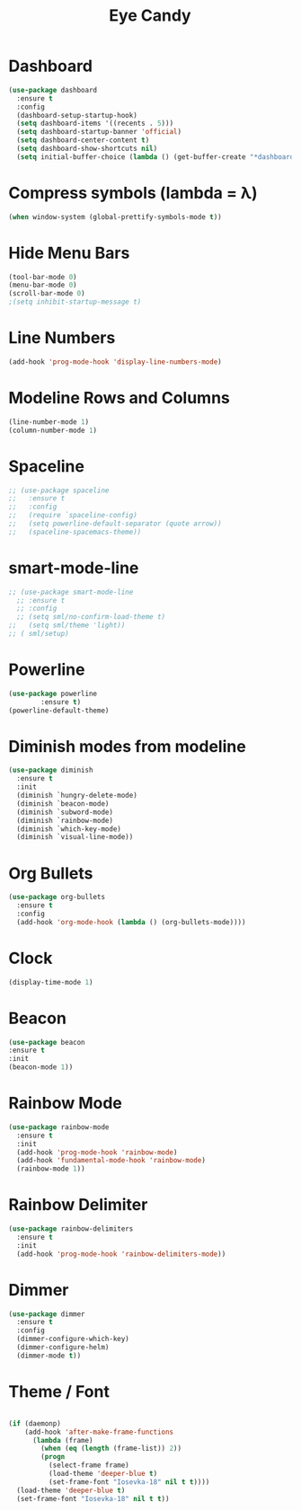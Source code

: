 
#+Title: Eye Candy
* Dashboard
#+begin_src emacs-lisp
  (use-package dashboard
    :ensure t
    :config
    (dashboard-setup-startup-hook)
    (setq dashboard-items '((recents . 5)))
    (setq dashboard-startup-banner 'official)
    (setq dashboard-center-content t)
    (setq dashboard-show-shortcuts nil)
    (setq initial-buffer-choice (lambda () (get-buffer-create "*dashboard*"))))
#+end_src

* Compress symbols (lambda = λ)
#+begin_src emacs-lisp
  (when window-system (global-prettify-symbols-mode t))
#+end_src

* Hide Menu Bars
#+begin_src emacs-lisp
(tool-bar-mode 0)
(menu-bar-mode 0)
(scroll-bar-mode 0)
;(setq inhibit-startup-message t)
#+end_src

* Line Numbers
#+begin_src emacs-lisp
  (add-hook 'prog-mode-hook 'display-line-numbers-mode)
#+end_src

* Modeline Rows and Columns
#+begin_src emacs-lisp
  (line-number-mode 1)
  (column-number-mode 1)
#+end_src

* Spaceline
#+begin_src emacs-lisp
  ;; (use-package spaceline
  ;;   :ensure t
  ;;   :config
  ;;   (require `spaceline-config)
  ;;   (setq powerline-default-separator (quote arrow))
  ;;   (spaceline-spacemacs-theme))
#+end_src
* smart-mode-line
#+begin_src emacs-lisp
  ;; (use-package smart-mode-line
    ;; :ensure t
    ;; :config
    ;; (setq sml/no-confirm-load-theme t)
  ;;   (setq sml/theme 'light))
  ;; ( sml/setup)
#+end_src
* Powerline
#+begin_src emacs-lisp
  (use-package powerline
	      :ensure t)
  (powerline-default-theme)
#+end_src

* Diminish modes from modeline
#+begin_src emacs-lisp
  (use-package diminish
    :ensure t
    :init
    (diminish `hungry-delete-mode)
    (diminish `beacon-mode)
    (diminish `subword-mode)
    (diminish `rainbow-mode)
    (diminish `which-key-mode)
    (diminish `visual-line-mode))
#+end_src

* Org Bullets
#+begin_src emacs-lisp
  (use-package org-bullets
    :ensure t
    :config
    (add-hook 'org-mode-hook (lambda () (org-bullets-mode))))
#+end_src

* Clock
#+begin_src emacs-lisp
  (display-time-mode 1)
#+end_src

* Beacon
#+begin_src emacs-lisp
  (use-package beacon
  :ensure t
  :init
  (beacon-mode 1))
#+end_src

* Rainbow Mode
#+begin_src emacs-lisp
  (use-package rainbow-mode
    :ensure t
    :init
    (add-hook 'prog-mode-hook 'rainbow-mode)
    (add-hook 'fundamental-mode-hook 'rainbow-mode)
    (rainbow-mode 1))
#+end_src

* Rainbow Delimiter
#+begin_src emacs-lisp
  (use-package rainbow-delimiters
    :ensure t
    :init
    (add-hook 'prog-mode-hook 'rainbow-delimiters-mode))
#+end_src

* Dimmer
#+begin_src emacs-lisp
  (use-package dimmer
    :ensure t
    :config
    (dimmer-configure-which-key)
    (dimmer-configure-helm)
    (dimmer-mode t))
#+end_src

* Theme / Font
#+begin_src emacs-lisp

  (if (daemonp)
      (add-hook 'after-make-frame-functions
		(lambda (frame)
		  (when (eq (length (frame-list)) 2))
		  (progn
		    (select-frame frame)
		    (load-theme 'deeper-blue t)
		    (set-frame-font "Iosevka-18" nil t t))))
    (load-theme 'deeper-blue t)
    (set-frame-font "Iosevka-18" nil t t))





#+end_src
